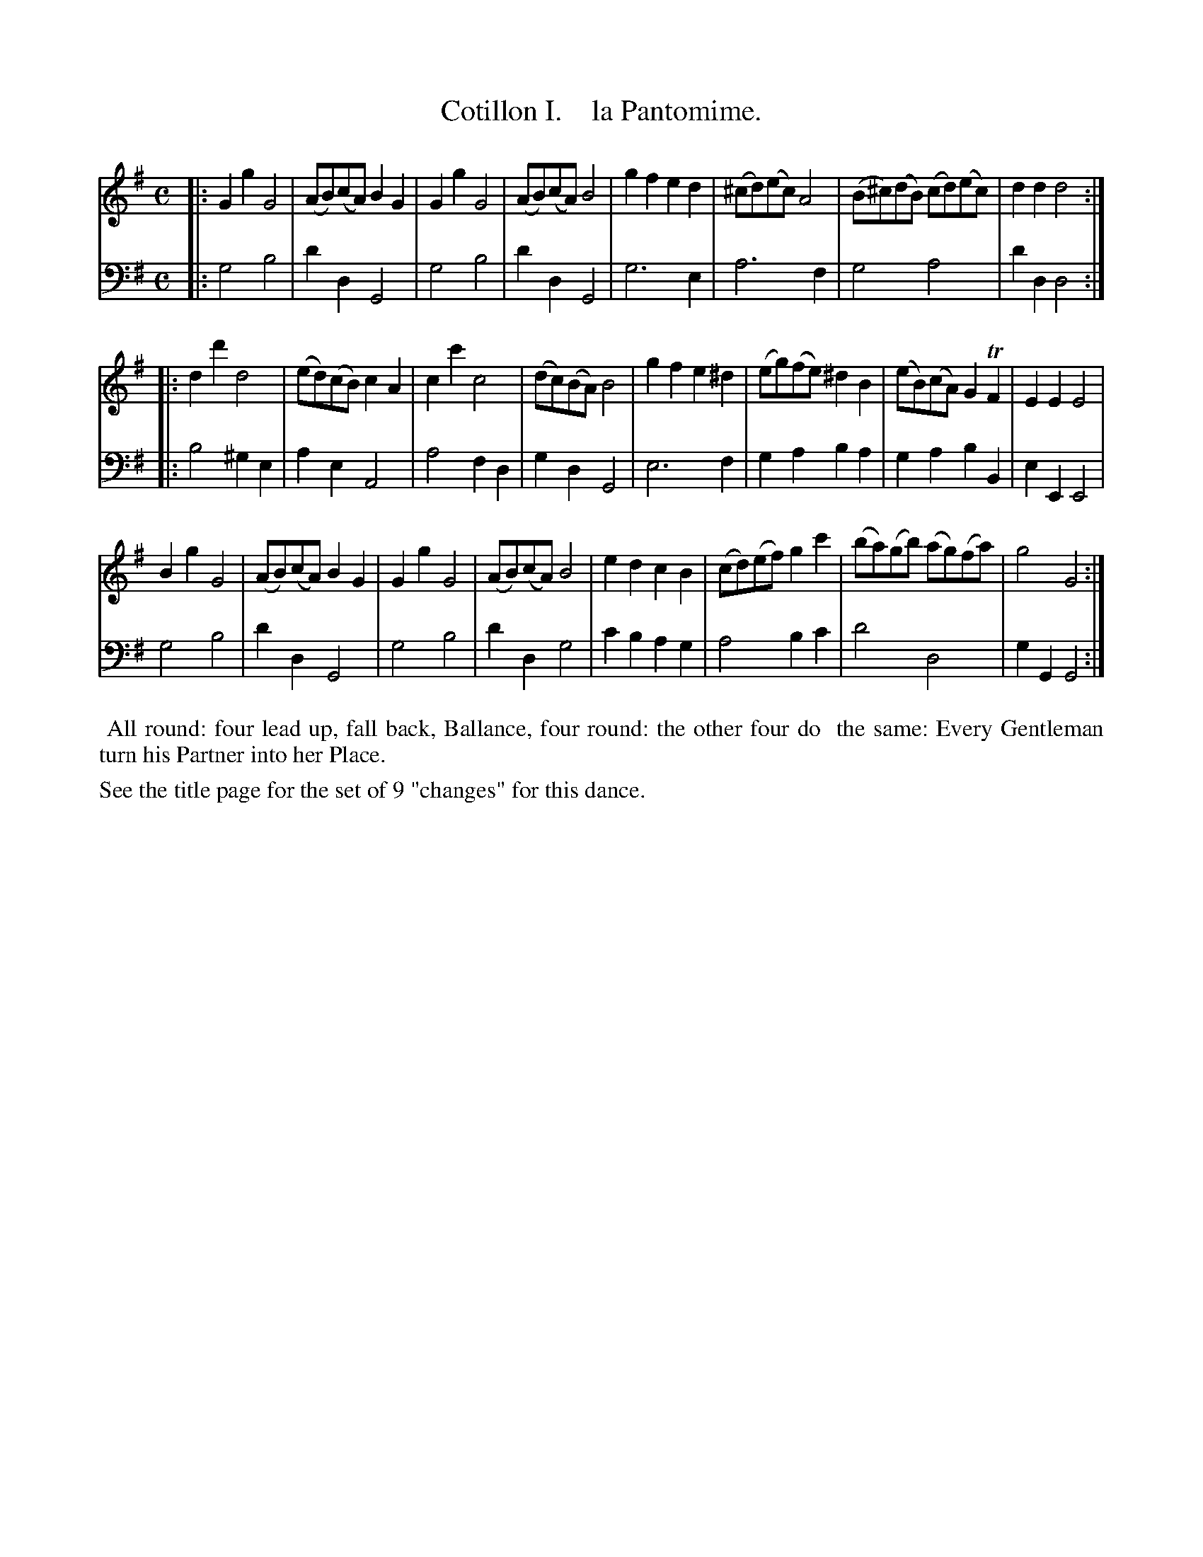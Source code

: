 X: 1
T: Cotillon I.    la Pantomime.
%R: reel, march
B: J. Longman "XXIV New Cotillons or French Dances", London 1770 #1
F: http://http://www.vwml.org/browse/browse-collections-dance-tune-books/browse-longmans 2015-2-22
Z: 2015 John Chambers <jc:trillian.mit.edu>
M: C
L: 1/8
K: G
% - - - - - - - - - - - - - - - - - - - - - - - - - - - - -
%Voice 1 is formatted for a small scale.
V: 1 clef=treble
|:\
G2g2 G4 | (AB)(cA) B2G2 | G2g2 G4 | (AB)(cA) B4 |\
g2f2 e2d2 | (^cd)(ec) A4 | (B^c)(dB) (cd)(ec) | d2d2 d4 :|
|:\
d2d'2 d4 | (ed)(cB) c2A2 | c2c'2 c4 | (dc)(BA) B4 |\
g2f2 e2^d2 | (eg)(fe) ^d2B2 | (eB)(cA) G2TF2 | E2E2 E4 |
B2g2 G4 | (AB)(cA) B2G2 | G2g2 G4 | (AB)(cA) B4 |\
e2d2 c2B2 | (cd)(ef) g2c'2 | (ba)(gb) (ag)(fa) | g4 G4 :|
% - - - - - - - - - - - - - - - - - - - - - - - - - - - - -
%Voice 2 preserves the original staff breaks.
V: 2 clef=bass middle=d
|:\
g4 b4 | d'2d2 G4 | g4 b4 | d'2d2 G4 |\
g6 e2 | a6 f2 | g4 a4 | d'2d2 d4 :|
|:\
b4 ^g2e2 | a2e2 A4 | a4 f2d2 | g2d2 G4 |\
e6 f2 | g2a2 b2a2 | g2a2 b2B2 | e2E2 E4 |
g4 b4 | d'2d2 G4 | g4 b4 | d'2d2 g4 |\
c'2b2 a2g2 | a4 b2c'2 | d'4 d4 | g2G2 G4 :|
% - - - - - - - - - - Dance description - - - - - - - - - -
%%begintext align
%%   All round: four lead up, fall back, Ballance, four round: the other four do
%% the same: Every Gentleman turn his Partner into her Place.
%%endtext
%%text See the title page for the set of 9 "changes" for this dance.
